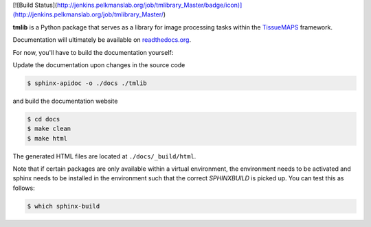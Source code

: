 [![Build Status](http://jenkins.pelkmanslab.org/job/tmlibrary_Master/badge/icon)](http://jenkins.pelkmanslab.org/job/tmlibrary_Master/)


**tmlib** is a Python package that serves as a library for image processing tasks within the `TissueMAPS <https://github.com/HackerMD/TissueMAPS>`_ framework.

Documentation will ultimately be available on `readthedocs.org <https://readthedocs.org/>`_.

For now, you'll have to build the documentation yourself:

Update the documentation upon changes in the source code

.. code::

    $ sphinx-apidoc -o ./docs ./tmlib

and build the documentation website

.. code::
    
    $ cd docs
    $ make clean
    $ make html

The generated HTML files are located at ``./docs/_build/html``.

Note that if certain packages are only available within a virtual environment, the environment needs to be activated and sphinx needs to be installed in the environment such that the correct *SPHINXBUILD* is picked up. You can test this as follows:

.. code::
    
    $ which sphinx-build
